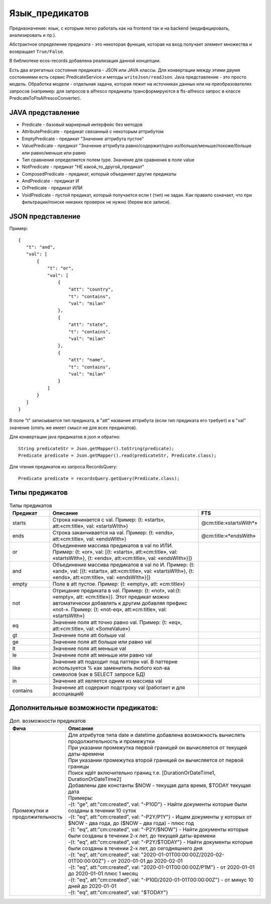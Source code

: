 .. _ecos-predicate_main:

Язык_предикатов
================

Предназначение: язык, с которым легко работать как на frontend так и на backend (модифицировать, анализировать и пр.).

Абстрактное определение предиката - это  некоторая функция, которая на вход получает элемент множества и возвращает ``True/False``.

В библиотеке ecos-records добавлена реализация данной концепции.

Есть два агрегатных состояния предиката - JSON или JAVA классы. Для конвертации между этими двумя состояниями есть сервис PredicateService и методы ``writeJson/readJson``.
Java представление - это просто модель. 
Обработка модели - отдельная задача, которая лежит на источниках данных или на преобразователях запросов
(например: для запросов в alfresco предикаты трансформируются в fts-alfresco запрос в классе PredicateToFtsAlfrescoConverter).

JAVA представление
------------------

.. image:: _static/predicate/predicate_1.png
       :align: center
       :alt: Предикат

- Predicate - базовый маркерный интерфейс без методов
- AttributePredicate - предикат связанный с некоторым аттрибутом
- EmptyPredicate - предикат "Значение аттрибута пустое"
- ValuePredicate - предикат "Значение аттрибута равно/содержит/одно из/больше/меньше/похоже/больше  или равно/меньше или равно
- Тип сравнения определяется полем type. Значение для сравнения в поле value
- NotPredicate - предикат "НЕ какой_то_другой_предикат"
- ComposedPredicate - предикат, который объединяет другие предикаты
- AndPredicate - предикат И
- OrPredicate - предикат ИЛИ
- VoidPredicate - пустой предикат, который получается если t (тип) не задан. Как правило означает, что при фильтрации/поиске никаких проверок не нужно (берем все записи).

JSON представление
------------------

Пример::

 {
    "t": "and",
    "val": [
        {
            "t": "or",
            "val": [
                {
                    "att": "country",
                    "t": "contains",
                    "val": "milan"
                },
                {
                    "att": "state",
                    "t": "contains",
                    "val": "milan"
                },
                {
                    "att": "name",
                    "t": "contains",
                    "val": "milan"
                }
            ]
        }
    ]
 }

В поле "t" записывается тип предиката, в "att" название аттрибута (если тип предиката его требует) и в "val" значение (опять же имеет смысл не для всех предикатов).

Для конвертации java предикатов в json и обратно::

 String predicateStr = Json.getMapper().toString(predicate);
 Predicate predicate = Json.getMapper().read(predicateStr, Predicate.class);

Для чтения предикатов из запроса RecordsQuery::

 Predicate predicate = recordsQuery.getQuery(Predicate.class);

Типы предикатов
---------------

.. csv-table:: Типы предикатов
 :header: "Предикат","Описание","FTS"
 :widths: 15, 60, 15
 
 "starts", "Строка начинается с val. Пример: {t: «starts», att:«cm:title», val: «startsWIth»}","@cm:title:«startsWith*»"
 "ends","Строка заканчивается на val. Пример: {t: «ends», att:«cm:title», val: «endsWIth»}","@cm:title:«*endsWith»"
 "or","Объединение массива предикатов в val по ИЛИ. Пример: {t: «or», val: [{t: «starts», att:«cm:title», val: «startsWIth»}, {t: «ends», 
 att:«cm:title», val: «endsWIth»}]}",
 "and","Объединение массива предикатов в val по И. Пример: {t: «and», val: [{t: «starts», att:«cm:title», val: «startsWIth»}, {t: «ends», 
 att:«cm:title», val: «endsWIth»}]}",
 "empty","Поле в att пустое. Пример: {t: «empty», att: «cm:title»}",
 "not","Отрицание предиката в val. Пример: {t: «not», val:{t: «empty», att: «cm:title»}}. Этот предикат можно автоматически добавлять к 
 другим добавляя префикс «not-». Пример: {t: «not-eq», att:«cm:title», val: «startsWIth»}",
 "eq","Значение поля att точно равно val. Пример: {t: «eq», att:«cm:title», val: «SomeValue»}",
 "gt","Значение поля att больше val",
 "ge","Значение поля att больше или равно val",
 "lt","Значение поля att меньше val",
 "le","Значение поля att меньше или равно val",
 "like","Значение att подходит под паттерн val. В паттерне используется % как заменитель любого кол-ва символов (как в SELECT запросе БД)",
 "in","Значение att является одним из массива val",
 "contains","Значение att содержит подстроку val (работает и для ассоциаций)",

Дополнительные возможности предикатов:
--------------------------------------

.. list-table:: Доп. возможности предикатов
 :widths: 20 70
 :header-rows: 1

 * - Фича
   - Описание
 * - Промежутки и продолжительность
   - | Для атрибутов типа date и datetime добавлена возможность вычислять продолжительность и промежутки
     | При указании промежутка первой границей он вычисляется от текущей даты-времени
     | При указании промежутка второй границей он вычисляется от первой границы
     | Поиск идёт включительно границ т.е. [DurationOrDateTime1, DurationOrDateTime2]
     | Добавлены две константы $NOW - текущая дата время, $TODAY текущая дата
     | Примеры: 
     | -{t: "ge", att:"cm:created", val: "-P10D"} - Найти документы которые были созданы в течении 10 суток
     | -{t: "eq", att:"cm:created", val: "-P2Y/P1Y"} - Ищем документы у которых от $NOW - два года, до ($NOW - два года) - плюс год
     | -{t: "eq", att:"cm:created", val: "-P2Y/$NOW"} - Найти документы которые были созданы в течении 2-х лет, до текущей даты-времени
     | -{t: "eq", att:"cm:created", val: "-P2Y/$TODAY"} - Найти документы которые были созданы в течении 2-х лет, до сегодняшнего дня
     | -{t: "eq", att:"cm:created", val: "2020-01-01T00:00:00Z/2020-02-01T00:00:00Z"} - от 2020-01-01 до 2020-02-01
     | -{t: "eq", att:"cm:created", val: "2020-01-01T00:00:00Z/P1M"} - от 2020-01-01 до 2020-01-01 плюс 1 месяц
     | -{t: "eq", att:"cm:created", val: "-P10D/2020-01-01T00:00:00Z"} - от минус 10 дней до 2020-01-01
     | -{t: "eq", att:"cm:created", val: "$TODAY"}